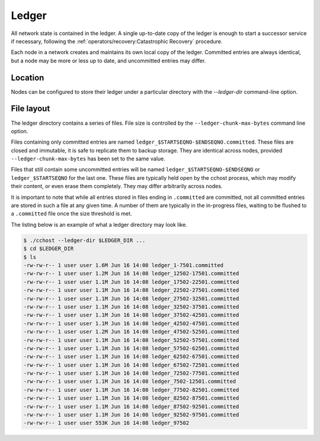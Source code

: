 Ledger
======

All network state is contained in the ledger. A single up-to-date copy of the ledger is enough to start a successor
service if necessary, following the :ref:`operators/recovery:Catastrophic Recovery` procedure.

Each node in a network creates and maintains its own local copy of the ledger. Committed entries are always identical,
but a node may be more or less up to date, and uncommitted entries may differ.

Location
--------

Nodes can be configured to store their ledger under a particular directory with the `--ledger-dir` command-line option.

File layout
-----------

The ledger directory contains a series of files. File size is controlled by the ``--ledger-chunk-max-bytes`` command line option.

Files containing only committed entries are named ``ledger_$STARTSEQNO-$ENDSEQNO.committed``. These files are closed and immutable,
it is safe to replicate them to backup storage. They are identical across nodes, provided ``--ledger-chunk-max-bytes`` has been set to the same value.

Files that still contain some uncommitted entries will be named ``ledger_$STARTSEQNO-$ENDSEQNO`` or ``ledger_$STARTSEQNO`` for the last one.
These files are typically held open by the cchost process, which may modify their content, or even erase them completely. They may differ arbitrarily across nodes.

It is important to note that while all entries stored in files ending in ``.committed`` are committed, not all committed entries
are stored in such a file at any given time. A number of them are typically in the in-progress files, waiting to be flushed to
a ``.committed`` file once the size threshold is met.

The listing below is an example of what a ledger directory may look like.

.. code-block:: bash
 
    $ ./cchost --ledger-dir $LEDGER_DIR ...
    $ cd $LEDGER_DIR
    $ ls
    -rw-rw-r-- 1 user user 1.6M Jun 16 14:08 ledger_1-7501.committed
    -rw-rw-r-- 1 user user 1.2M Jun 16 14:08 ledger_12502-17501.committed
    -rw-rw-r-- 1 user user 1.1M Jun 16 14:08 ledger_17502-22501.committed
    -rw-rw-r-- 1 user user 1.1M Jun 16 14:08 ledger_22502-27501.committed
    -rw-rw-r-- 1 user user 1.1M Jun 16 14:08 ledger_27502-32501.committed
    -rw-rw-r-- 1 user user 1.1M Jun 16 14:08 ledger_32502-37501.committed
    -rw-rw-r-- 1 user user 1.1M Jun 16 14:08 ledger_37502-42501.committed
    -rw-rw-r-- 1 user user 1.1M Jun 16 14:08 ledger_42502-47501.committed
    -rw-rw-r-- 1 user user 1.2M Jun 16 14:08 ledger_47502-52501.committed
    -rw-rw-r-- 1 user user 1.1M Jun 16 14:08 ledger_52502-57501.committed
    -rw-rw-r-- 1 user user 1.1M Jun 16 14:08 ledger_57502-62501.committed
    -rw-rw-r-- 1 user user 1.1M Jun 16 14:08 ledger_62502-67501.committed
    -rw-rw-r-- 1 user user 1.1M Jun 16 14:08 ledger_67502-72501.committed
    -rw-rw-r-- 1 user user 1.1M Jun 16 14:08 ledger_72502-77501.committed
    -rw-rw-r-- 1 user user 1.1M Jun 16 14:08 ledger_7502-12501.committed
    -rw-rw-r-- 1 user user 1.1M Jun 16 14:08 ledger_77502-82501.committed
    -rw-rw-r-- 1 user user 1.1M Jun 16 14:08 ledger_82502-87501.committed
    -rw-rw-r-- 1 user user 1.1M Jun 16 14:08 ledger_87502-92501.committed
    -rw-rw-r-- 1 user user 1.1M Jun 16 14:08 ledger_92502-97501.committed
    -rw-rw-r-- 1 user user 553K Jun 16 14:08 ledger_97502

